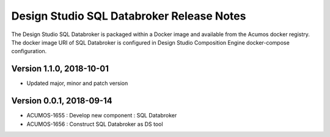 .. ===============LICENSE_START=======================================================
.. Acumos
.. ===================================================================================
.. Copyright (C) 2017-2018 AT&T Intellectual Property & Tech Mahindra. All rights reserved.
.. ===================================================================================
.. This Acumos documentation file is distributed by AT&T and Tech Mahindra
.. under the Creative Commons Attribution 4.0 International License (the "License");
.. you may not use this file except in compliance with the License.
.. You may obtain a copy of the License at
..  
..      http://creativecommons.org/licenses/by/4.0
..  
.. This file is distributed on an "AS IS" BASIS,
.. WITHOUT WARRANTIES OR CONDITIONS OF ANY KIND, either express or implied.
.. See the License for the specific language governing permissions and
.. limitations under the License.
.. ===============LICENSE_END=========================================================

===========================================
Design Studio SQL Databroker Release Notes
===========================================

The Design Studio SQL Databroker is packaged within a Docker image and available from the
Acumos docker registry. The docker image URI of SQL Databroker is configured in Design Studio Composition Engine docker-compose configuration.

Version 1.1.0, 2018-10-01
---------------------------
* Updated major, minor and patch version 

Version 0.0.1, 2018-09-14
---------------------------
* ACUMOS-1655 : Develop new component : SQL Databroker
* ACUMOS-1656 : Construct SQL Databroker as DS tool
